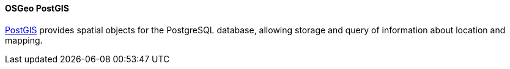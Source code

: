 [[postgis]]
==== OSGeo PostGIS

https://www.osgeo.org/projects/postgis/[PostGIS] provides spatial objects for the PostgreSQL database, allowing storage and query of information about location and mapping.
